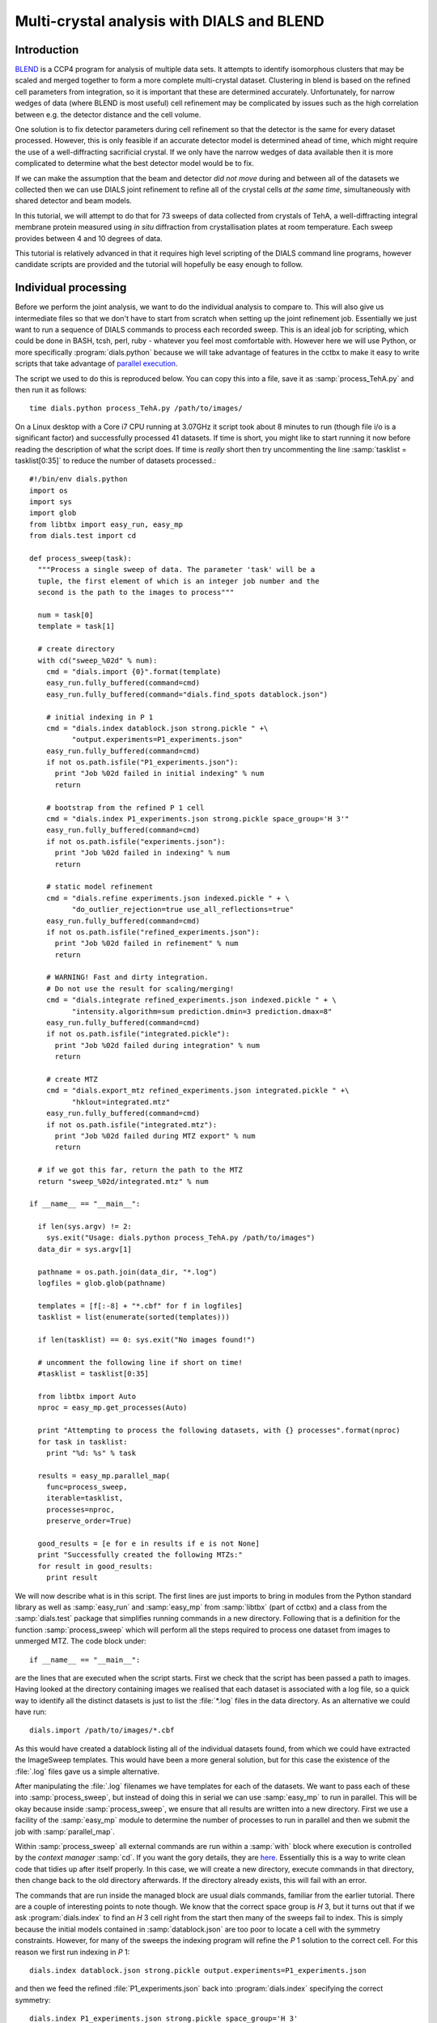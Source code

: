 Multi-crystal analysis with DIALS and BLEND
===========================================

Introduction
------------

BLEND_ is a CCP4 program for analysis of multiple data sets. It attempts to
identify isomorphous clusters that may be scaled and merged together to form a
more complete multi-crystal dataset. Clustering in blend is based on the refined
cell parameters from integration, so it is important that these are determined
accurately. Unfortunately, for narrow wedges of data (where BLEND is most
useful) cell refinement may be complicated by issues such as the high
correlation between e.g. the detector distance and the cell volume.

.. _BLEND: http://www.ccp4.ac.uk/html/blend.html

One solution is to fix detector parameters during cell refinement so that the
detector is the same for every dataset processed. However, this is only feasible
if an accurate detector model is determined ahead of time, which might require
the use of a well-diffracting sacrificial crystal. If we only have the narrow
wedges of data available then it is more complicated to determine what the best
detector model would be to fix.

If we can make the assumption that the beam and detector *did not move* during
and between all of the datasets we collected then we can use DIALS joint
refinement to refine all of the crystal cells *at the same time*, simultaneously
with shared detector and beam models.

In this tutorial, we will attempt to do that for 73 sweeps of data collected
from crystals of TehA, a well-diffracting integral membrane protein measured
using *in situ* diffraction from crystallisation plates at room temperature.
Each sweep provides between 4 and 10 degrees of data.

This tutorial is relatively advanced in that it requires high level scripting
of the DIALS command line programs, however candidate scripts are provided and
the tutorial will hopefully be easy enough to follow.

Individual processing
---------------------

Before we perform the joint analysis, we want to do the individual analysis
to compare to. This will also give us intermediate files so that we don't have
to start from scratch when setting up the joint refinement job. Essentially
we just want to run a sequence of DIALS commands to process each recorded sweep.
This is an ideal job for scripting, which could be done in BASH, tcsh, perl,
ruby - whatever you feel most comfortable with. However here we will use Python,
or more specifically :program:`dials.python` because we will take advantage of
features in the cctbx to make it easy to write scripts that take advantage
of `parallel execution <http://cctbx.sourceforge.net/current/python/libtbx.easy_mp.html>`_.

.. highlight:: python
The script we used to do this is reproduced below. You can copy this into a file,
save it as :samp:`process_TehA.py` and then run it as follows::

  time dials.python process_TehA.py /path/to/images/

On a Linux desktop with a Core i7 CPU running at 3.07GHz it script took about 8
minutes to run (though file i/o is a significant factor)
and successfully processed 41 datasets. If time is short, you
might like to start running it now before reading the description of what the
script does. If time is *really* short then try uncommenting the line
:samp:`tasklist = tasklist[0:35]` to reduce the number of datasets processed.::

  #!/bin/env dials.python
  import os
  import sys
  import glob
  from libtbx import easy_run, easy_mp
  from dials.test import cd

  def process_sweep(task):
    """Process a single sweep of data. The parameter 'task' will be a
    tuple, the first element of which is an integer job number and the
    second is the path to the images to process"""

    num = task[0]
    template = task[1]

    # create directory
    with cd("sweep_%02d" % num):
      cmd = "dials.import {0}".format(template)
      easy_run.fully_buffered(command=cmd)
      easy_run.fully_buffered(command="dials.find_spots datablock.json")

      # initial indexing in P 1
      cmd = "dials.index datablock.json strong.pickle " +\
            "output.experiments=P1_experiments.json"
      easy_run.fully_buffered(command=cmd)
      if not os.path.isfile("P1_experiments.json"):
        print "Job %02d failed in initial indexing" % num
        return

      # bootstrap from the refined P 1 cell
      cmd = "dials.index P1_experiments.json strong.pickle space_group='H 3'"
      easy_run.fully_buffered(command=cmd)
      if not os.path.isfile("experiments.json"):
        print "Job %02d failed in indexing" % num
        return

      # static model refinement
      cmd = "dials.refine experiments.json indexed.pickle " + \
            "do_outlier_rejection=true use_all_reflections=true"
      easy_run.fully_buffered(command=cmd)
      if not os.path.isfile("refined_experiments.json"):
        print "Job %02d failed in refinement" % num
        return

      # WARNING! Fast and dirty integration.
      # Do not use the result for scaling/merging!
      cmd = "dials.integrate refined_experiments.json indexed.pickle " + \
            "intensity.algorithm=sum prediction.dmin=3 prediction.dmax=8"
      easy_run.fully_buffered(command=cmd)
      if not os.path.isfile("integrated.pickle"):
        print "Job %02d failed during integration" % num
        return

      # create MTZ
      cmd = "dials.export_mtz refined_experiments.json integrated.pickle " +\
            "hklout=integrated.mtz"
      easy_run.fully_buffered(command=cmd)
      if not os.path.isfile("integrated.mtz"):
        print "Job %02d failed during MTZ export" % num
        return

    # if we got this far, return the path to the MTZ
    return "sweep_%02d/integrated.mtz" % num

  if __name__ == "__main__":

    if len(sys.argv) != 2:
      sys.exit("Usage: dials.python process_TehA.py /path/to/images")
    data_dir = sys.argv[1]

    pathname = os.path.join(data_dir, "*.log")
    logfiles = glob.glob(pathname)

    templates = [f[:-8] + "*.cbf" for f in logfiles]
    tasklist = list(enumerate(sorted(templates)))

    if len(tasklist) == 0: sys.exit("No images found!")

    # uncomment the following line if short on time!
    #tasklist = tasklist[0:35]

    from libtbx import Auto
    nproc = easy_mp.get_processes(Auto)

    print "Attempting to process the following datasets, with {} processes".format(nproc)
    for task in tasklist:
      print "%d: %s" % task

    results = easy_mp.parallel_map(
      func=process_sweep,
      iterable=tasklist,
      processes=nproc,
      preserve_order=True)

    good_results = [e for e in results if e is not None]
    print "Successfully created the following MTZs:"
    for result in good_results:
      print result

We will now describe what is in this script. The first lines are
just imports to bring in modules from the Python standard library as well as
:samp:`easy_run` and :samp:`easy_mp` from :samp:`libtbx` (part of cctbx) and
a class from the :samp:`dials.test` package that simplifies running commands in
a new directory. Following that is a definition for the function
:samp:`process_sweep` which will perform all the steps required to process one
dataset from images to unmerged MTZ. The code block under::

  if __name__ == "__main__":

are the lines that are executed when the script starts. First we check that the
script has been passed a path to images. Having looked at the directory
containing images we realised that each dataset is associated with a log file,
so a quick way to identify all the distinct datasets is just to list the
:file:`*.log` files in the data directory. As an alternative we could have run::

  dials.import /path/to/images/*.cbf

As this would have created a datablock listing all of the individual datasets
found, from which we could have extracted the ImageSweep templates. This would
have been a more general solution, but for this case the existence of the
:file:`.log` files gave us a simple alternative.

After manipulating the :file:`.log` filenames we have templates for each of the
datasets. We want to pass each of these into :samp:`process_sweep`, but instead
of doing this in serial we can use :samp:`easy_mp` to run in parallel. This will
be okay because inside :samp:`process_sweep`, we ensure that all results are
written into a new directory. First we use a facility of the :samp:`easy_mp`
module to determine the number of processes to run in parallel and then we submit
the job with :samp:`parallel_map`.

Within :samp:`process_sweep` all external commands are run within a :samp:`with`
block where execution is controlled by the *context manager* :samp:`cd`. If you
want the gory details, they are `here <https://docs.python.org/2/reference/datamodel.html#context-managers>`_.
Essentially this is a way to write clean code that tidies up after itself
properly. In this case, we will create a new directory, execute commands in that
directory, then change back to the old directory afterwards. If the directory
already exists, this will fail with an error.

The commands that are run inside the managed block are usual dials commands,
familiar from the earlier tutorial. There are a couple of interesting points
to note though. We know that the correct space group is *H* 3, but it turns out
that if we ask :program:`dials.index` to find an *H* 3 cell right from the start
then many of the sweeps fail to index. This is simply because the initial models
contained in :samp:`datablock.json` are too poor to locate a cell with the
symmetry constraints. However, for many of the sweeps the indexing program will
refine the *P* 1 solution to the correct cell. For this reason we first run
indexing in *P* 1::

  dials.index datablock.json strong.pickle output.experiments=P1_experiments.json

and then we feed the refined :file:`P1_experiments.json` back into
:program:`dials.index` specifying the correct symmetry::

  dials.index P1_experiments.json strong.pickle space_group='H 3'

When :program:`dials.index` is passed an :file:`experiments.json` containing
a crystal model rather than just a :file:`databock.json` then it automatically
uses a :samp:`known_orientation` indexer, which avoids doing the basis vector
search again. It uses the basis of the refined *P* 1 cell and just assigns
indices under the assumption of *H* 3 symmetry. The symmetry constraints are
then enforced during the refinement steps carried out by :program:`dials.index`.
This procedure gives us a greater success rate of indexing in *H* 3, and required
no manual intervention.

Following indexing we do scan-static cell refinement::

  dials.refine experiments.json indexed.pickle do_outlier_rejection=true use_all_reflections=true

Outlier rejection was switched on in an attempt to avoid any zingers or other
errant spots from affecting our refined cells. Without analysing the data closer
it is not clear whether there are any particularly bad outliers here. We could repeat
the whole analysis with this switched off if we want to investigate more closely,
or look through all the :file:`dials.refine.log` files to see results of the
outlier rejection step.

We elected use all reflections rather than taking a random subset because these
are narrow wedges and there are few reflections anyway. Taking a random subset
is only a time-saving procedure, and it won't provide much benefit here anyway.

We don't bother with the time-consuming step of scan-varying refinement, because
it is the scan-static cell that will be written into the MTZ header. Scan-
varying refinement would give us better models for integration but as we will
only be running blend in 'analysis' mode we are in the unusual situation of not
actually caring what the intensities are. In this case, the MTZ file is just a
carrier for the globally refined unit cell!

Following refinement we integrate the data in a very quick and dirty way, simply
to get an MTZ file as fast as possible. This is a terrible way to integrate
data usually!::

  dials.integrate refined_experiments.json indexed.pickle intensity.algorithm=sum prediction.dmin=3 prediction.dmax=8

The :samp:`intensity.algorithm=sum` option ensures we only do summation integration,
no profile fitting, while the :samp:`prediction.dmin=3` and
:samp:`prediction.dmax=8` options only integrate data between 3 and 8 Angstroms.

.. warning::

  Do not use the data produced by this script for scaling and merging. More
  careful processing should be done first!

Finally we use :program:`dials.export` to create an MTZ file::

  dials.export_mtz refined_experiments.json integrated.pickle hklout=integrated.mtz

After each of these major steps we check whether the last command ran successfully
by checking for the existence of an expected output file. If the file does not
exist we make no effort to rescue the dataset, we just return early from the
:samp:`process_sweep` function, freeing up a process so that
:samp:`parallel_map` can start up the next.

Here is the output of a run of the script::

  Attempting to process the following datasets, with 7 processes
  0: /home/david/xray/TehA/xta30_1_*.cbf
  1: /home/david/xray/TehA/xta31_1_*.cbf
  2: /home/david/xray/TehA/xta32_1_*.cbf
  3: /home/david/xray/TehA/xta33_1_*.cbf
  4: /home/david/xray/TehA/xta34_1_*.cbf
  5: /home/david/xray/TehA/xta9_1_*.cbf
  6: /home/david/xray/TehA/xta9_2_*.cbf
  7: /home/david/xray/TehA/xtal10_1_*.cbf
  8: /home/david/xray/TehA/xtal11_1_*.cbf
  9: /home/david/xray/TehA/xtal12_1_*.cbf
  10: /home/david/xray/TehA/xtal12_2_*.cbf
  11: /home/david/xray/TehA/xtal13_1_*.cbf
  12: /home/david/xray/TehA/xtal14_1_*.cbf
  13: /home/david/xray/TehA/xtal15_1_*.cbf
  14: /home/david/xray/TehA/xtal16_1_*.cbf
  15: /home/david/xray/TehA/xtal17_1_*.cbf
  16: /home/david/xray/TehA/xtal18_1_*.cbf
  17: /home/david/xray/TehA/xtal19_1_*.cbf
  18: /home/david/xray/TehA/xtal1_1_*.cbf
  19: /home/david/xray/TehA/xtal20_1_*.cbf
  20: /home/david/xray/TehA/xtal21_1_*.cbf
  21: /home/david/xray/TehA/xtal22_1_*.cbf
  22: /home/david/xray/TehA/xtal23_1_*.cbf
  23: /home/david/xray/TehA/xtal24_1_*.cbf
  24: /home/david/xray/TehA/xtal25_1_*.cbf
  25: /home/david/xray/TehA/xtal26_1_*.cbf
  26: /home/david/xray/TehA/xtal26_2_*.cbf
  27: /home/david/xray/TehA/xtal27_1_*.cbf
  28: /home/david/xray/TehA/xtal28_1_*.cbf
  29: /home/david/xray/TehA/xtal29_1_*.cbf
  30: /home/david/xray/TehA/xtal2_1_*.cbf
  31: /home/david/xray/TehA/xtal35_1_*.cbf
  32: /home/david/xray/TehA/xtal36_1_*.cbf
  33: /home/david/xray/TehA/xtal37_1_*.cbf
  34: /home/david/xray/TehA/xtal37_2_*.cbf
  35: /home/david/xray/TehA/xtal38_1_*.cbf
  36: /home/david/xray/TehA/xtal39_1_*.cbf
  37: /home/david/xray/TehA/xtal3_2_*.cbf
  38: /home/david/xray/TehA/xtal40_1_*.cbf
  39: /home/david/xray/TehA/xtal40_2_*.cbf
  40: /home/david/xray/TehA/xtal40_3_*.cbf
  41: /home/david/xray/TehA/xtal40_4_*.cbf
  42: /home/david/xray/TehA/xtal41_1_*.cbf
  43: /home/david/xray/TehA/xtal42_1_*.cbf
  44: /home/david/xray/TehA/xtal43_1_*.cbf
  45: /home/david/xray/TehA/xtal44_1_*.cbf
  46: /home/david/xray/TehA/xtal45_1_*.cbf
  47: /home/david/xray/TehA/xtal46_1_*.cbf
  48: /home/david/xray/TehA/xtal47_1_*.cbf
  49: /home/david/xray/TehA/xtal48_1_*.cbf
  50: /home/david/xray/TehA/xtal49_1_*.cbf
  51: /home/david/xray/TehA/xtal4_3_*.cbf
  52: /home/david/xray/TehA/xtal50_1_*.cbf
  53: /home/david/xray/TehA/xtal50_2_*.cbf
  54: /home/david/xray/TehA/xtal51_1_*.cbf
  55: /home/david/xray/TehA/xtal52_1_*.cbf
  56: /home/david/xray/TehA/xtal53_1_*.cbf
  57: /home/david/xray/TehA/xtal54_1_*.cbf
  58: /home/david/xray/TehA/xtal55_1_*.cbf
  59: /home/david/xray/TehA/xtal55_2_*.cbf
  60: /home/david/xray/TehA/xtal56_1_*.cbf
  61: /home/david/xray/TehA/xtal56_2_*.cbf
  62: /home/david/xray/TehA/xtal57_1_*.cbf
  63: /home/david/xray/TehA/xtal58_1_*.cbf
  64: /home/david/xray/TehA/xtal58_2_*.cbf
  65: /home/david/xray/TehA/xtal58_3_*.cbf
  66: /home/david/xray/TehA/xtal59_1_*.cbf
  67: /home/david/xray/TehA/xtal5_1_*.cbf
  68: /home/david/xray/TehA/xtal60_1_*.cbf
  69: /home/david/xray/TehA/xtal60_2_*.cbf
  70: /home/david/xray/TehA/xtal6_1_*.cbf
  71: /home/david/xray/TehA/xtal7_1_*.cbf
  72: /home/david/xray/TehA/xtal8_1_*.cbf
  Job 06 failed in initial indexing
  Job 04 failed in indexing
  Job 07 failed in indexing
  Job 08 failed in indexing
  Job 12 failed in indexing
  Job 11 failed in indexing
  Job 10 failed in indexing
  Job 15 failed in initial indexing
  Job 20 failed in initial indexing
  Job 21 failed in initial indexing
  Job 32 failed in initial indexing
  Job 37 failed in indexing
  Job 35 failed in indexing
  Job 38 failed in indexing
  Job 39 failed in indexing
  Job 40 failed in indexing
  Job 41 failed in indexing
  Job 44 failed in indexing
  Job 45 failed in indexing
  Job 47 failed in indexing
  Job 52 failed in initial indexing
  Job 49 failed in indexing
  Job 55 failed in initial indexing
  Job 57 failed in initial indexing
  Job 61 failed in indexing
  Job 62 failed in indexing
  Job 69 failed in indexing
  Job 66 failed in indexing
  Job 68 failed in indexing
  Job 70 failed in indexing
  Job 71 failed in initial indexing
  Job 72 failed in indexing
  Successfully created the following MTZs:
  sweep_00/integrated.mtz
  sweep_01/integrated.mtz
  sweep_02/integrated.mtz
  sweep_03/integrated.mtz
  sweep_05/integrated.mtz
  sweep_09/integrated.mtz
  sweep_13/integrated.mtz
  sweep_14/integrated.mtz
  sweep_16/integrated.mtz
  sweep_17/integrated.mtz
  sweep_18/integrated.mtz
  sweep_19/integrated.mtz
  sweep_22/integrated.mtz
  sweep_23/integrated.mtz
  sweep_24/integrated.mtz
  sweep_25/integrated.mtz
  sweep_26/integrated.mtz
  sweep_27/integrated.mtz
  sweep_28/integrated.mtz
  sweep_29/integrated.mtz
  sweep_30/integrated.mtz
  sweep_31/integrated.mtz
  sweep_33/integrated.mtz
  sweep_34/integrated.mtz
  sweep_36/integrated.mtz
  sweep_42/integrated.mtz
  sweep_43/integrated.mtz
  sweep_46/integrated.mtz
  sweep_48/integrated.mtz
  sweep_50/integrated.mtz
  sweep_51/integrated.mtz
  sweep_53/integrated.mtz
  sweep_54/integrated.mtz
  sweep_56/integrated.mtz
  sweep_58/integrated.mtz
  sweep_59/integrated.mtz
  sweep_60/integrated.mtz
  sweep_63/integrated.mtz
  sweep_64/integrated.mtz
  sweep_65/integrated.mtz
  sweep_67/integrated.mtz

  real	7m46.071s
  user	22m19.016s
  sys	1m47.299s

Analysis of individually processed datasets
-------------------------------------------

The paths to :file:`integrated.mtz` files can be copied directly into a file,
say :file:`individual_mtzs.dat`, and passed to blend for analysis::

  echo "END" | blend -a individual_mtzs.dat

The dendrogram resulting from clustering is shown here:

  .. image:: figures/tree_01.png

Immediately the dendrogram shows that datasets 7 and 28 are extreme outliers.
From :file:`FINAL_list_of_files.dat` we can see that these refer to
:file:`sweep_13/integrated.mtz` and :file:`sweep_46/integrated.mtz`.
As we kept all the dials :file:`.log` files
from DIALS processing we could investigate this further, however as these are
only two sweeps out of 41, our time is better spent throwing them away and
moving on. So, edit :file:`individual_mtzs.dat` to remove
the lines :file:`sweep_13/integrated.mtz` and :file:`sweep_46/integrated.mtz`
and rerun blend.

Now the dendrogram looks better:

  .. image:: figures/tree_02.png

The Linear Cell Variation (LCV) is now less than 1%, with an absolute value
of 0.42 Angstroms, indicating good isomorphism amongst all the remaining
datasets.

Joint refinement
----------------

Now that we have done the BLEND analysis for individually processed datasets,
we would like to do joint refinement of the crystals to reduce correlations
between the detector or beam parameters with individual crystals. As motivation
we may look at these correlations for one of these datasets. For example::

  cd sweep_00
  dials.refine experiments.json indexed.pickle \
    track_parameter_correlation=true correlation_plot.filename=corrplot.png
  cd ..

The new file :file:`sweep_00/corrplot.png` shows correlations between parameters
refined with this single 8 degree dataset. Clearly parameters like the
detector distance and the crystal metrical matrix parameters are highly
correlated.

 .. image:: figures/sweep_00_corrplot.png

Although the DIALS toolkit has a sophisticated mechanism for modelling
multi-experiment data, the user interface for handling such data is still
rather limited. In order to do joint refinement of the sweeps we need to combine them
into a single multi-experiment :file:`experiments.json` and corresponding
:file:`reflections.pickle`. Whilst doing this we want to reduce the separate
detector, beam and goniometer models for each experiment into a single shared
model of each type. The program :program:`dials.combine_experiments` can
be used for this, but first we have to prepare an input file with a text editor
listing the individual sweeps in order. We can use
:file:`individual_mtzs.dat` as a template to start with. In our case the final
file looks like this::

  input {
    experiments = "/home/david/TehA_processing/sweep_00/refined_experiments.json"
    experiments = "/home/david/TehA_processing/sweep_01/refined_experiments.json"
    experiments = "/home/david/TehA_processing/sweep_02/refined_experiments.json"
    experiments = "/home/david/TehA_processing/sweep_03/refined_experiments.json"
    experiments = "/home/david/TehA_processing/sweep_05/refined_experiments.json"
    experiments = "/home/david/TehA_processing/sweep_09/refined_experiments.json"
    experiments = "/home/david/TehA_processing/sweep_13/refined_experiments.json"
    experiments = "/home/david/TehA_processing/sweep_14/refined_experiments.json"
    experiments = "/home/david/TehA_processing/sweep_16/refined_experiments.json"
    experiments = "/home/david/TehA_processing/sweep_17/refined_experiments.json"
    experiments = "/home/david/TehA_processing/sweep_18/refined_experiments.json"
    experiments = "/home/david/TehA_processing/sweep_19/refined_experiments.json"
    experiments = "/home/david/TehA_processing/sweep_22/refined_experiments.json"
    experiments = "/home/david/TehA_processing/sweep_23/refined_experiments.json"
    experiments = "/home/david/TehA_processing/sweep_24/refined_experiments.json"
    experiments = "/home/david/TehA_processing/sweep_25/refined_experiments.json"
    experiments = "/home/david/TehA_processing/sweep_26/refined_experiments.json"
    experiments = "/home/david/TehA_processing/sweep_27/refined_experiments.json"
    experiments = "/home/david/TehA_processing/sweep_28/refined_experiments.json"
    experiments = "/home/david/TehA_processing/sweep_29/refined_experiments.json"
    experiments = "/home/david/TehA_processing/sweep_30/refined_experiments.json"
    experiments = "/home/david/TehA_processing/sweep_31/refined_experiments.json"
    experiments = "/home/david/TehA_processing/sweep_33/refined_experiments.json"
    experiments = "/home/david/TehA_processing/sweep_34/refined_experiments.json"
    experiments = "/home/david/TehA_processing/sweep_36/refined_experiments.json"
    experiments = "/home/david/TehA_processing/sweep_42/refined_experiments.json"
    experiments = "/home/david/TehA_processing/sweep_43/refined_experiments.json"
    experiments = "/home/david/TehA_processing/sweep_46/refined_experiments.json"
    experiments = "/home/david/TehA_processing/sweep_48/refined_experiments.json"
    experiments = "/home/david/TehA_processing/sweep_50/refined_experiments.json"
    experiments = "/home/david/TehA_processing/sweep_51/refined_experiments.json"
    experiments = "/home/david/TehA_processing/sweep_53/refined_experiments.json"
    experiments = "/home/david/TehA_processing/sweep_54/refined_experiments.json"
    experiments = "/home/david/TehA_processing/sweep_56/refined_experiments.json"
    experiments = "/home/david/TehA_processing/sweep_58/refined_experiments.json"
    experiments = "/home/david/TehA_processing/sweep_59/refined_experiments.json"
    experiments = "/home/david/TehA_processing/sweep_60/refined_experiments.json"
    experiments = "/home/david/TehA_processing/sweep_63/refined_experiments.json"
    experiments = "/home/david/TehA_processing/sweep_64/refined_experiments.json"
    experiments = "/home/david/TehA_processing/sweep_65/refined_experiments.json"
    experiments = "/home/david/TehA_processing/sweep_67/refined_experiments.json"
    reflections = "/home/david/TehA_processing/sweep_00/indexed.pickle"
    reflections = "/home/david/TehA_processing/sweep_01/indexed.pickle"
    reflections = "/home/david/TehA_processing/sweep_02/indexed.pickle"
    reflections = "/home/david/TehA_processing/sweep_03/indexed.pickle"
    reflections = "/home/david/TehA_processing/sweep_05/indexed.pickle"
    reflections = "/home/david/TehA_processing/sweep_09/indexed.pickle"
    reflections = "/home/david/TehA_processing/sweep_13/indexed.pickle"
    reflections = "/home/david/TehA_processing/sweep_14/indexed.pickle"
    reflections = "/home/david/TehA_processing/sweep_16/indexed.pickle"
    reflections = "/home/david/TehA_processing/sweep_17/indexed.pickle"
    reflections = "/home/david/TehA_processing/sweep_18/indexed.pickle"
    reflections = "/home/david/TehA_processing/sweep_19/indexed.pickle"
    reflections = "/home/david/TehA_processing/sweep_22/indexed.pickle"
    reflections = "/home/david/TehA_processing/sweep_23/indexed.pickle"
    reflections = "/home/david/TehA_processing/sweep_24/indexed.pickle"
    reflections = "/home/david/TehA_processing/sweep_25/indexed.pickle"
    reflections = "/home/david/TehA_processing/sweep_26/indexed.pickle"
    reflections = "/home/david/TehA_processing/sweep_27/indexed.pickle"
    reflections = "/home/david/TehA_processing/sweep_28/indexed.pickle"
    reflections = "/home/david/TehA_processing/sweep_29/indexed.pickle"
    reflections = "/home/david/TehA_processing/sweep_30/indexed.pickle"
    reflections = "/home/david/TehA_processing/sweep_31/indexed.pickle"
    reflections = "/home/david/TehA_processing/sweep_33/indexed.pickle"
    reflections = "/home/david/TehA_processing/sweep_34/indexed.pickle"
    reflections = "/home/david/TehA_processing/sweep_36/indexed.pickle"
    reflections = "/home/david/TehA_processing/sweep_42/indexed.pickle"
    reflections = "/home/david/TehA_processing/sweep_43/indexed.pickle"
    reflections = "/home/david/TehA_processing/sweep_46/indexed.pickle"
    reflections = "/home/david/TehA_processing/sweep_48/indexed.pickle"
    reflections = "/home/david/TehA_processing/sweep_50/indexed.pickle"
    reflections = "/home/david/TehA_processing/sweep_51/indexed.pickle"
    reflections = "/home/david/TehA_processing/sweep_53/indexed.pickle"
    reflections = "/home/david/TehA_processing/sweep_54/indexed.pickle"
    reflections = "/home/david/TehA_processing/sweep_56/indexed.pickle"
    reflections = "/home/david/TehA_processing/sweep_58/indexed.pickle"
    reflections = "/home/david/TehA_processing/sweep_59/indexed.pickle"
    reflections = "/home/david/TehA_processing/sweep_60/indexed.pickle"
    reflections = "/home/david/TehA_processing/sweep_63/indexed.pickle"
    reflections = "/home/david/TehA_processing/sweep_64/indexed.pickle"
    reflections = "/home/david/TehA_processing/sweep_65/indexed.pickle"
    reflections = "/home/david/TehA_processing/sweep_67/indexed.pickle"
  }

We called this file :file:`experiments_and_reflections.phil` then run
:program:`dials.combine_experiments` like this::

  dials.combine_experiments experiments_and_reflections.phil \
    reference_from_experiment.beam=0 \
    reference_from_experiment.goniometer=0 \
    reference_from_experiment.detector=0

The :samp:`reference_from_experiment` options tell the program to replace all
beam, goniometer and detector models in the input experiments with those
models taken from the first experiment, i.e. experiment '0' using 0-based
indexing. The output lists the number of reflections in each sweep contributing
to the final :file:`combined_reflections.pickle`::

  ---------------------
  | Experiment | Nref |
  ---------------------
  | 0          | 1446 |
  | 1          | 1422 |
  | 2          | 1209 |
  | 3          | 1376 |
  | 4          | 452  |
  | 5          | 1663 |
  | 6          | 1528 |
  | 7          | 1445 |
  | 8          | 1275 |
  | 9          | 239  |
  | 10         | 1614 |
  | 11         | 1052 |
  | 12         | 1845 |
  | 13         | 1495 |
  | 14         | 2041 |
  | 15         | 1308 |
  | 16         | 1839 |
  | 17         | 1828 |
  | 18         | 1644 |
  | 19         | 243  |
  | 20         | 1061 |
  | 21         | 2416 |
  | 22         | 1884 |
  | 23         | 949  |
  | 24         | 3569 |
  | 25         | 2967 |
  | 26         | 935  |
  | 27         | 1329 |
  | 28         | 650  |
  | 29         | 1324 |
  | 30         | 633  |
  | 31         | 1231 |
  | 32         | 2131 |
  | 33         | 2094 |
  | 34         | 2141 |
  | 35         | 1661 |
  | 36         | 2543 |
  | 37         | 2227 |
  | 38         | 1138 |
  ---------------------
  Saving combined experiments to combined_experiments.json
  Saving combined reflections to combined_reflections.pickle

We may also inspect the contents of :file:`combined_experiments.json`, by using
:program:`dials.show_models`, for example::

  dials.show_models combined_experiments.json

Useful though this is, it is clear how this could become unwieldy as the number
of experiments increases. Work on better interfaces to multi-crystal (or
generally, multi-experiment) data is ongoing within the DIALS project.
Suggestions are always welcome!

Now we have the joint experiments and reflections files we can run our multi-
crystal refinement job. First we try outlier rejection, so that the refinement
run is similar to the jobs we ran on individual datasets::

  dials.refine combined_experiments.json combined_reflections.pickle \
    do_outlier_rejection=true

::

  The following parameters have been modified:

  refinement {
    reflections {
      do_outlier_rejection = true
    }
  }
  input {
    experiments = combined_experiments.json
    reflections = combined_reflections.pickle
  }

  Configuring refiner

  Summary statistics for observations matched to predictions:
  ----------------------------------------------------------------------
  |                   | Min    | Q1      | Med        | Q3     | Max   |
  ----------------------------------------------------------------------
  | Xc - Xo (mm)      | -14.61 | -0.8011 | -0.08364   | 0.7517 | 15.76 |
  | Yc - Yo (mm)      | -21.55 | -0.4907 | -0.01917   | 0.4474 | 16.99 |
  | Phic - Phio (deg) | -16.99 | -0.2279 | -0.0006402 | 0.2305 | 28.72 |
  | X weights         | 108.4  | 129.6   | 132.2      | 133.8  | 135.2 |
  | Y weights         | 114.8  | 133.8   | 134.7      | 135.1  | 135.2 |
  | Phi weights       | 81.19  | 99.99   | 100        | 100    | 100   |
  ----------------------------------------------------------------------

  15921 reflections have been rejected as outliers
  Traceback (most recent call last):
    File "/home/david/bsx/cctbx-svn/build/../sources/dials/command_line/refine.py", line 370, in <module>
      halraiser(e)
    File "/home/david/bsx/cctbx-svn/build/../sources/dials/command_line/refine.py", line 368, in <module>
      script.run()
    File "/home/david/bsx/cctbx-svn/build/../sources/dials/command_line/refine.py", line 274, in run
      reflections, experiments)
    File "/home/david/bsx/cctbx-svn/sources/dials/algorithms/refinement/refiner.py", line 336, in from_parameters_data_experiments
      verbosity=verbosity)
    File "/home/david/bsx/cctbx-svn/sources/dials/algorithms/refinement/refiner.py", line 581, in _build_components
      target = cls.config_target(params, experiments, refman, pred_param, do_stills)
    File "/home/david/bsx/cctbx-svn/sources/dials/algorithms/refinement/refiner.py", line 1004, in config_target
      options.jacobian_max_nref)
    File "/home/david/bsx/cctbx-svn/sources/dials/algorithms/refinement/target.py", line 404, in __init__
      self._reflection_manager.finalise()
    File "/home/david/bsx/cctbx-svn/sources/dials/algorithms/refinement/reflection_manager.py", line 237, in finalise
      self._check_too_few()
    File "/home/david/bsx/cctbx-svn/sources/dials/algorithms/refinement/reflection_manager.py", line 262, in _check_too_few
      raise RuntimeError(msg)
  RuntimeError: Please report this error to dials-support@lists.sourceforge.net: Remaining number of reflections = 6, for experiment 19, which is below the configured limit for this reflection manager

Oops! That wasn't good. Looking at the error we see that experiment 19 provides
only 6 reflections to refinement, which is disallowed by a default
parameters of :program:`dials.refine`, namely ``minimum_number_of_reflections=20``.
But from the output of :program:`dials.combine_experiments` we see that experiment
19 has 243 indexed reflections. What happened? Well, forcing the individual
experiments to share the beam and detector models of experiment 0 has led to some
very poor predictions for some of these experiments. See the ``Summary statistics``
table, where the worst positional residuals are greater than 20 mm! We may put this
down to the very narrow wedges of data we have. Experiment 19 is one of the
narrowest, with only 4 degrees of data. Outlier rejection is not a good idea here
because it selectively removes reflections from the worst fitting experiments.

Instead we try without outlier rejection::

  dials.refine combined_experiments.json combined_reflections.pickle \
    use_all_reflections=true \
    output.experiments=refined_combined_experiments.json

This worked much better::

  The following parameters have been modified:

  output {
    experiments = refined_combined_experiments.json
  }
  refinement {
    reflections {
      use_all_reflections = true
    }
  }
  input {
    experiments = combined_experiments.json
    reflections = combined_reflections.pickle
  }

  Configuring refiner

  Summary statistics for observations matched to predictions:
  ----------------------------------------------------------------------
  |                   | Min    | Q1      | Med        | Q3     | Max   |
  ----------------------------------------------------------------------
  | Xc - Xo (mm)      | -14.61 | -0.8011 | -0.08364   | 0.7517 | 15.76 |
  | Yc - Yo (mm)      | -21.55 | -0.4907 | -0.01917   | 0.4474 | 16.99 |
  | Phic - Phio (deg) | -16.99 | -0.2279 | -0.0006402 | 0.2305 | 28.72 |
  | X weights         | 108.4  | 129.6   | 132.2      | 133.8  | 135.2 |
  | Y weights         | 114.8  | 133.8   | 134.7      | 135.1  | 135.2 |
  | Phi weights       | 81.19  | 99.99   | 100        | 100    | 100   |
  ----------------------------------------------------------------------

  Performing refinement...

  Refinement steps:
  -----------------------------------------------
  | Step | Nref  | RMSD_X  | RMSD_Y  | RMSD_Phi |
  |      |       | (mm)    | (mm)    | (deg)    |
  -----------------------------------------------
  | 0    | 56703 | 1.6811  | 1.3938  | 1.3119   |
  | 1    | 56703 | 1.3728  | 1.0393  | 0.70978  |
  | 2    | 56703 | 1.1418  | 0.86757 | 0.65172  |
  | 3    | 56703 | 0.87359 | 0.66465 | 0.57709  |
  | 4    | 56703 | 0.60635 | 0.47194 | 0.44672  |
  | 5    | 56703 | 0.37995 | 0.31262 | 0.28325  |
  | 6    | 56703 | 0.22145 | 0.19743 | 0.16597  |
  | 7    | 56703 | 0.17484 | 0.16522 | 0.12868  |
  | 8    | 56703 | 0.17164 | 0.16306 | 0.12515  |
  | 9    | 56703 | 0.1714  | 0.16287 | 0.12503  |
  | 10   | 56703 | 0.1713  | 0.16277 | 0.12496  |
  | 11   | 56703 | 0.17131 | 0.16274 | 0.12491  |
  | 12   | 56703 | 0.17132 | 0.16273 | 0.12489  |
  | 13   | 56703 | 0.17132 | 0.16273 | 0.12489  |
  -----------------------------------------------
  RMSD no longer decreasing

  RMSDs by experiment:
  ---------------------------------------------
  | Exp | Nref | RMSD_X  | RMSD_Y  | RMSD_Z   |
  |     |      | (px)    | (px)    | (images) |
  ---------------------------------------------
  | 0   | 1374 | 0.63135 | 0.40973 | 0.35223  |
  | 1   | 1326 | 0.65259 | 0.39367 | 0.34253  |
  | 2   | 1138 | 0.90566 | 0.85055 | 0.75363  |
  | 3   | 1294 | 0.67156 | 0.5088  | 0.27957  |
  | 4   | 406  | 0.76238 | 0.50361 | 0.3676   |
  | 5   | 1578 | 1.0475  | 1.5447  | 0.93663  |
  | 6   | 1452 | 0.64011 | 0.33055 | 0.34482  |
  | 7   | 1372 | 1.0639  | 1.116   | 0.89393  |
  | 8   | 1203 | 1.0557  | 1.4787  | 0.6994   |
  | 9   | 213  | 2.0415  | 2.0383  | 1.3647   |
  | 10  | 1543 | 0.7825  | 0.47977 | 0.5151   |
  | 11  | 980  | 0.96061 | 1.1603  | 0.72562  |
  | 12  | 1783 | 0.74111 | 0.84793 | 0.67643  |
  | 13  | 1424 | 0.73923 | 0.51892 | 0.37183  |
  | 14  | 1937 | 1.1602  | 1.4408  | 0.84359  |
  | 15  | 1237 | 0.92553 | 0.50867 | 0.42323  |
  | 16  | 1751 | 0.71129 | 0.37352 | 0.34289  |
  | 17  | 1742 | 0.66178 | 0.40449 | 0.29842  |
  | 18  | 1550 | 0.84153 | 1.2567  | 0.71992  |
  | 19  | 222  | 1.1245  | 0.77295 | 0.95415  |
  ---------------------------------------------
  Table truncated to show the first 20 experiments only
  Re-run with verbosity >= 2 to show all experiments
  Saving refined experiments to refined_combined_experiments.json

The overall final RMSDs are 0.17 mm in X, 0.16 mm in Y and 0.12 degrees in
:math:`\phi`. The RMSDs per experiment are also shown, but only for the first
20 experiments. Rerunning with :samp:`verbosity=2` does give the full table,
but also produces a great deal more log output, so it would be easier to find
in the file :file:`dials.refine.log` rather than scrolling up pages in your
terminal.

We can compare the RMSDs from individually refined experiments to those from
the joint experiments. For example, look at the RSMDs for experiment 0, in the
logfile :file:`sweep_00/dials.refine.log`::

  RMSDs by experiment:
  --------------------------------------------
  | Exp | Nref | RMSD_X | RMSD_Y  | RMSD_Z   |
  |     |      | (px)   | (px)    | (images) |
  --------------------------------------------
  | 0   | 1342 | 0.534  | 0.30643 | 0.2561   |
  --------------------------------------------

Clearly allowing the detector and beam to refine only against this data lets
the model better fit the observations, but is it a more accurate description of
reality? Given that we *know* or can comfortably assume that the detector and
beam did not move between data collections, then the constraints applied by
joint refinement seem appropriate. For better parity with the original results
perhaps we should use outlier rejection though. Now the models are close enough
it is safe to do so::

  dials.refine refined_combined_experiments.json combined_reflections.pickle \
    use_all_reflections=true \
    do_outlier_rejection=true \
    output.experiments=refined_combined_experiments_outrej.json

The RMSD tables resulting from this::

  Refinement steps:
  ------------------------------------------------
  | Step | Nref  | RMSD_X  | RMSD_Y   | RMSD_Phi |
  |      |       | (mm)    | (mm)     | (deg)    |
  ------------------------------------------------
  | 0    | 50112 | 0.10315 | 0.062074 | 0.058395 |
  | 1    | 50112 | 0.10292 | 0.061742 | 0.057896 |
  | 2    | 50112 | 0.10271 | 0.061592 | 0.057869 |
  | 3    | 50112 | 0.1024  | 0.061383 | 0.057734 |
  | 4    | 50112 | 0.10213 | 0.061227 | 0.057411 |
  | 5    | 50112 | 0.10197 | 0.061185 | 0.057029 |
  | 6    | 50112 | 0.10186 | 0.061202 | 0.056831 |
  | 7    | 50112 | 0.10178 | 0.061214 | 0.056807 |
  | 8    | 50112 | 0.10173 | 0.061164 | 0.056806 |
  | 9    | 50112 | 0.10168 | 0.061055 | 0.056777 |
  | 10   | 50112 | 0.10167 | 0.060948 | 0.056713 |
  | 11   | 50112 | 0.1017  | 0.060897 | 0.05664  |
  | 12   | 50112 | 0.10172 | 0.060884 | 0.056602 |
  | 13   | 50112 | 0.10172 | 0.060882 | 0.056594 |
  | 14   | 50112 | 0.10172 | 0.060882 | 0.056593 |
  ------------------------------------------------
  RMSD no longer decreasing

  RMSDs by experiment:
  ---------------------------------------------
  | Exp | Nref | RMSD_X  | RMSD_Y  | RMSD_Z   |
  |     |      | (px)    | (px)    | (images) |
  ---------------------------------------------
  | 0   | 1302 | 0.57135 | 0.34799 | 0.30443  |
  | 1   | 1275 | 0.59907 | 0.34379 | 0.31076  |
  | 2   | 1008 | 0.68104 | 0.4229  | 0.29659  |
  | 3   | 1213 | 0.61056 | 0.4238  | 0.27042  |
  | 4   | 373  | 0.6637  | 0.41751 | 0.28468  |
  | 5   | 1425 | 0.53209 | 0.30844 | 0.25475  |
  | 6   | 1426 | 0.51294 | 0.28226 | 0.23702  |
  | 7   | 1236 | 0.65703 | 0.32861 | 0.27816  |
  | 8   | 1091 | 0.54379 | 0.34609 | 0.25901  |
  | 9   | 137  | 1.2479  | 0.48073 | 0.31642  |
  | 10  | 1484 | 0.5417  | 0.33476 | 0.2514   |
  | 11  | 906  | 0.56075 | 0.39302 | 0.26312  |
  | 12  | 1697 | 0.53371 | 0.33843 | 0.25628  |
  | 13  | 1353 | 0.59367 | 0.32434 | 0.27128  |
  | 14  | 1765 | 0.55622 | 0.30903 | 0.25697  |
  | 15  | 1101 | 0.67655 | 0.35542 | 0.31188  |
  | 16  | 1633 | 0.56375 | 0.32634 | 0.30048  |
  | 17  | 1654 | 0.53093 | 0.3281  | 0.26622  |
  | 18  | 1401 | 0.51477 | 0.37377 | 0.27729  |
  | 19  | 171  | 0.89704 | 0.38654 | 0.39885  |
  ---------------------------------------------
  Table truncated to show the first 20 experiments only
  Re-run with verbosity >= 2 to show all experiments
  Saving refined experiments to refined_combined_experiments_outrej.json

Now we have RMSDs in X down to 0.1 mm, in Y to 0.06 mm and 0.06 degrees in
:math:`\phi`. The RMSDs for experiment 0 are not so much worse than from the
individual refinement job. We are happy with this result and move on to
re-integrating the data to create MTZs for BLEND.

Analysis of jointly refined datasets
------------------------------------

:program:`dials.integrate` will not work with our :file:`refined_combined_experiments_outrej.json`
and :file:`combined_reflections.pickle` directly, so we have to separate these
into individual files for each experiment. It is best to do this inside a new
directory::

  mkdir joint
  cd !$
  dials.split_experiments ../refined_combined_experiments_outrej.json ../combined_reflections.pickle

This fills the directory with 39 individual :file:`experiments_##.json` and
:file:`reflections_##.pickle` files. To integrate these quickly we want a script
to run in parallel, similar to the one used previously::

  #!/bin/env dials.python
  import os
  import sys
  import glob
  from libtbx import easy_run, easy_mp
  from dials.test import cd

  def process_sweep(task):
    """Process a single sweep of data. The parameter 'task' will be a
    tuple, the first element of which is an integer job number and the
    second is the path to the directory containing the data"""

    num = task[0]
    datadir = task[1]

    experiments_file = "experiments_%02d.json" % num
    reflections_file = "reflections_%02d.pickle" % num
    experiments_path = os.path.join(datadir, experiments_file)
    reflections_path = os.path.join(datadir, reflections_file)

    # create directory
    with cd("sweep_%02d" % num):
      # WARNING! Fast and dirty integration.
      # Do not use the result for scaling/merging!
      cmd = "dials.integrate %s %s " + \
            "intensity.algorithm=sum prediction.dmin=3 prediction.dmax=8"
      cmd = cmd % (experiments_path, reflections_path)
      easy_run.fully_buffered(command=cmd)
      if not os.path.isfile("integrated.pickle"):
        print "Job %02d failed during integration" % num
        return

      # create MTZ
      cmd = "dials.export_mtz %s integrated.pickle hklout=integrated.mtz"
      cmd = cmd % experiments_path
      easy_run.fully_buffered(command=cmd)
      if not os.path.isfile("integrated.mtz"):
        print "Job %02d failed during MTZ export" % num
        return

    # if we got this far, return the path to the MTZ
    return "sweep_%02d/integrated.mtz" % num

  if __name__ == "__main__":

    if len(sys.argv) != 2:
      sys.exit("Usage: dials.python integrate_joint_TehA.py ..")
    data_dir = os.path.abspath(sys.argv[1])

    pathname = os.path.join(data_dir, "experiments_*.json")
    experiments = glob.glob(pathname)

    templates = [data_dir for f in experiments]
    tasklist = list(enumerate(sorted(templates)))

    from libtbx import Auto
    nproc = easy_mp.get_processes(Auto)

    print "Attempting to process the following datasets, with {} processes".format(nproc)
    for task in tasklist:
      print "%d: %s/experiments%02d" % (task[0], task[1], task[0])

    results = easy_mp.parallel_map(
      func=process_sweep,
      iterable=tasklist,
      processes=nproc,
      preserve_order=True)

    good_results = [e for e in results if e is not None]
    print "Successfully created the following MTZs:"
    for result in good_results:
      print result

This, if saved as :file:`integrate_joint_TehA.py` in the new :file:`joint`
directory can be run as follows::

  dials.python integrate_joint_TehA.py .

As expected this creates all 39 MTZs for the jointly refined sweeps without any
problem. We can copy the paths to these into a new file, say
:file:`joint_mtzs.dat`, and run blend::

  echo "END" | blend -a joint_mtzs.dat

The :file:`tree.png` resulting from this is very interesting.

  .. image:: figures/tree_03.png

The LCV is now as low as 0.36% (aLCV 0.27 Angstroms). This indicates an even
higher degree of isomorphism than detected during after individual processing.
So although joint refinement leads to slightly higher RMSDs for each experiment
(as we expected) the resulting unit cells are more similar. It is worth
remembering that no restraints were applied between unit cells in refinement.
Given that we know that the detector and beam did not move between the data
collections we might like to think that the joint refinement analysis is a more
accurate depiction of reality, and thus the unit cells are closer to the truth.

What to do next?
----------------

FIXME e.g.

* go back and fix datasets that didn't index properly
* integrate data properly for blend synthesis mode

Acknowledgements
----------------

Danny Axford, Nien-Jen Hu, James Foadi, Hassanul Ghani Choudhury, So Iwata, Konstantinos Beis, Pierre Aller, Gwyndaf Evans & Yilmaz Alguel
